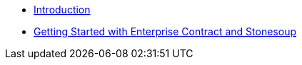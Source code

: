 
* xref:index.adoc[Introduction]
* xref:getting-started.adoc[Getting Started with Enterprise Contract and Stonesoup]
